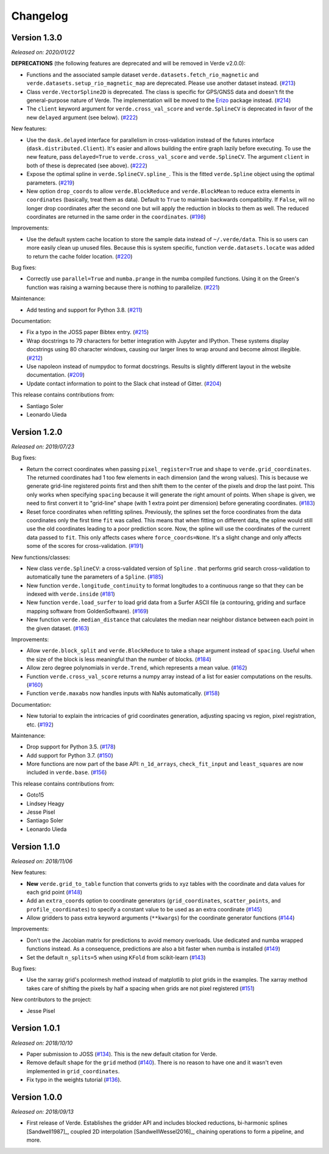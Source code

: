.. _changes:

Changelog
=========

Version 1.3.0
-------------

*Released on: 2020/01/22*

.. image:: https://zenodo.org/badge/DOI/10.5281/zenodo.3620851.svg
   :target: https://doi.org/10.5281/zenodo.3620851

**DEPRECATIONS** (the following features are deprecated and will be removed in
Verde v2.0.0):

* Functions and the associated sample dataset
  ``verde.datasets.fetch_rio_magnetic`` and
  ``verde.datasets.setup_rio_magnetic_map`` are deprecated. Please use another
  dataset instead.
  (`#213 <https://github.com/fatiando/verde/pull/213>`__)
* Class ``verde.VectorSpline2D`` is deprecated. The class is specific for
  GPS/GNSS data and doesn't fit the general-purpose nature of Verde. The
  implementation will be moved to the `Erizo
  <https://github.com/fatiando/erizo>`__ package instead.
  (`#214 <https://github.com/fatiando/verde/pull/214>`__)
* The ``client`` keyword argument for ``verde.cross_val_score`` and
  ``verde.SplineCV`` is deprecated in favor of the new ``delayed`` argument
  (see below).
  (`#222 <https://github.com/fatiando/verde/pull/222>`__)

New features:

* Use the ``dask.delayed`` interface for parallelism in cross-validation
  instead of the futures interface (``dask.distributed.Client``). It's easier
  and allows building the entire graph lazily before executing. To use the new
  feature, pass ``delayed=True`` to ``verde.cross_val_score`` and
  ``verde.SplineCV``. The argument ``client`` in both of these is deprecated
  (see above).
  (`#222 <https://github.com/fatiando/verde/pull/222>`__)
* Expose the optimal spline in ``verde.SplineCV.spline_``. This is the fitted
  ``verde.Spline`` object using the optimal parameters.
  (`#219 <https://github.com/fatiando/verde/pull/219>`__)
* New option ``drop_coords`` to allow ``verde.BlockReduce`` and
  ``verde.BlockMean`` to reduce extra elements in ``coordinates`` (basically,
  treat them as data). Default to ``True`` to maintain backwards compatibility.
  If ``False``, will no longer drop coordinates after the second one but will
  apply the reduction in blocks to them as well. The reduced coordinates are
  returned in the same order in the ``coordinates``.
  (`#198 <https://github.com/fatiando/verde/pull/198>`__)

Improvements:

* Use the default system cache location to store the sample data instead of
  ``~/.verde/data``. This is so users can more easily clean up unused files.
  Because this is system specific, function ``verde.datasets.locate`` was added
  to return the cache folder location.
  (`#220 <https://github.com/fatiando/verde/pull/220>`__)

Bug fixes:

* Correctly use ``parallel=True`` and ``numba.prange`` in the numba compiled
  functions. Using it on the Green's function was raising a warning because
  there is nothing to parallelize.
  (`#221 <https://github.com/fatiando/verde/pull/221>`__)

Maintenance:

* Add testing and support for Python 3.8.
  (`#211 <https://github.com/fatiando/verde/pull/211>`__)

Documentation:

* Fix a typo in the JOSS paper Bibtex entry.
  (`#215 <https://github.com/fatiando/verde/pull/215>`__)
* Wrap docstrings to 79 characters for better integration with Jupyter and
  IPython. These systems display docstrings using 80 character windows, causing
  our larger lines to wrap around and become almost illegible.
  (`#212 <https://github.com/fatiando/verde/pull/212>`__)
* Use napoleon instead of numpydoc to format docstrings. Results is slightly
  different layout in the website documentation.
  (`#209 <https://github.com/fatiando/verde/pull/209>`__)
* Update contact information to point to the Slack chat instead of Gitter.
  (`#204 <https://github.com/fatiando/verde/pull/204>`__)

This release contains contributions from:

* Santiago Soler
* Leonardo Uieda


Version 1.2.0
-------------

*Released on: 2019/07/23*

.. image:: https://zenodo.org/badge/DOI/10.5281/zenodo.3347076.svg
   :target: https://doi.org/10.5281/zenodo.3347076

Bug fixes:

* Return the correct coordinates when passing ``pixel_register=True`` and ``shape`` to
  ``verde.grid_coordinates``. The returned coordinates had 1 too few elements in each
  dimension (and the wrong values). This is because we generate grid-line registered
  points first and then shift them to the center of the pixels and drop the last point.
  This only works when specifying ``spacing`` because it will generate the right amount
  of points. When ``shape`` is given, we need to first convert it to "grid-line" shape
  (with 1 extra point per dimension) before generating coordinates.
  (`#183 <https://github.com/fatiando/verde/pull/183>`__)
* Reset force coordinates when refitting splines. Previously, the splines set the force
  coordinates from the data coordinates only the first time ``fit`` was called. This
  means that when fitting on different data, the spline would still use the old
  coordinates leading to a poor prediction score. Now, the spline will use the
  coordinates of the current data passed to ``fit``. This only affects cases where
  ``force_coords=None``. It's a slight change and only affects some of the scores for
  cross-validation. (`#191 <https://github.com/fatiando/verde/pull/191>`__)

New functions/classes:

* New class ``verde.SplineCV``: a cross-validated version of ``Spline`` . that performs
  grid search cross-validation to automatically tune the parameters of a ``Spline``.
  (`#185 <https://github.com/fatiando/verde/pull/185>`__)
* New function ``verde.longitude_continuity`` to format longitudes to a continuous
  range so that they can be indexed with ``verde.inside``
  (`#181 <https://github.com/fatiando/verde/pull/181>`__)
* New function ``verde.load_surfer`` to load grid data from a Surfer ASCII file (a
  contouring, griding and surface mapping software from GoldenSoftware).
  (`#169 <https://github.com/fatiando/verde/pull/169>`__)
* New function ``verde.median_distance`` that calculates the median near neighbor
  distance between each point in the given dataset.
  (`#163 <https://github.com/fatiando/verde/pull/163>`__)

Improvements:

* Allow ``verde.block_split`` and ``verde.BlockReduce`` to take a ``shape`` argument
  instead of ``spacing``. Useful when the size of the block is less meaningful than the
  number of blocks.
  (`#184 <https://github.com/fatiando/verde/pull/184>`__)
* Allow zero degree polynomials in ``verde.Trend``, which represents a mean value.
  (`#162 <https://github.com/fatiando/verde/pull/162>`__)
* Function ``verde.cross_val_score`` returns a numpy array instead of a list for easier
  computations on the results. (`#160 <https://github.com/fatiando/verde/pull/160>`__)
* Function ``verde.maxabs`` now handles inputs with NaNs automatically.
  (`#158 <https://github.com/fatiando/verde/pull/158>`__)

Documentation:

* New tutorial to explain the intricacies of grid coordinates generation, adjusting
  spacing vs region, pixel registration, etc.
  (`#192 <https://github.com/fatiando/verde/pull/192>`__)

Maintenance:

* Drop support for Python 3.5. (`#178 <https://github.com/fatiando/verde/pull/178>`__)
* Add support for Python 3.7. (`#150 <https://github.com/fatiando/verde/pull/150>`__)
* More functions are now part of the base API: ``n_1d_arrays``, ``check_fit_input`` and
  ``least_squares`` are now included in ``verde.base``.
  (`#156 <https://github.com/fatiando/verde/pull/156>`__)

This release contains contributions from:

* Goto15
* Lindsey Heagy
* Jesse Pisel
* Santiago Soler
* Leonardo Uieda


Version 1.1.0
-------------

*Released on: 2018/11/06*

.. image:: https://zenodo.org/badge/DOI/10.5281/zenodo.1478245.svg
   :target: https://doi.org/10.5281/zenodo.1478245

New features:

* **New** ``verde.grid_to_table`` function that converts grids to xyz tables with the
  coordinate and data values for each grid point
  (`#148 <https://github.com/fatiando/verde/pull/148>`__)
* Add an ``extra_coords`` option to coordinate generators (``grid_coordinates``,
  ``scatter_points``, and ``profile_coordinates``) to specify a constant value to be
  used as an extra coordinate (`#145 <https://github.com/fatiando/verde/pull/145>`__)
* Allow gridders to pass extra keyword arguments (``**kwargs``) for the coordinate
  generator functions (`#144 <https://github.com/fatiando/verde/pull/144>`__)

Improvements:

* Don't use the Jacobian matrix for predictions to avoid memory overloads. Use dedicated
  and numba wrapped functions instead. As a consequence, predictions are also a bit
  faster when numba is installed (`#149 <https://github.com/fatiando/verde/pull/149>`__)
* Set the default ``n_splits=5`` when using ``KFold`` from scikit-learn
  (`#143 <https://github.com/fatiando/verde/pull/143>`__)

Bug fixes:

* Use the xarray grid's pcolormesh method instead of matplotlib to plot grids in the
  examples. The xarray method takes care of shifting the pixels by half a spacing when
  grids are not pixel registered (`#151 <https://github.com/fatiando/verde/pull/151>`__)

New contributors to the project:

* Jesse Pisel


Version 1.0.1
-------------

*Released on: 2018/10/10*

.. image:: https://zenodo.org/badge/DOI/10.5281/zenodo.1421979.svg
   :target: https://doi.org/10.5281/zenodo.1421979

* Paper submission to JOSS (`#134 <https://github.com/fatiando/verde/pull/134>`__). This
  is the new default citation for Verde.
* Remove default ``shape`` for the ``grid`` method (`#140 <https://github.com/fatiando/verde/pull/140>`__).
  There is no reason to have one and it wasn't even implemented in ``grid_coordinates``.
* Fix typo in the weights tutorial (`#136 <https://github.com/fatiando/verde/pull/136>`__).


Version 1.0.0
-------------

*Released on: 2018/09/13*

.. image:: https://zenodo.org/badge/DOI/10.5281/zenodo.1415281.svg
   :target: https://doi.org/10.5281/zenodo.1415281

* First release of Verde. Establishes the gridder API and includes blocked reductions,
  bi-harmonic splines [Sandwell1987]_, coupled 2D interpolation [SandwellWessel2016]_,
  chaining operations to form a pipeline, and more.
